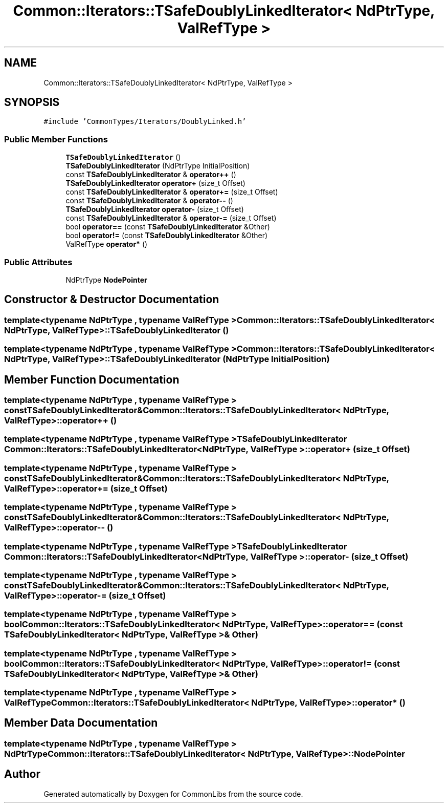 .TH "Common::Iterators::TSafeDoublyLinkedIterator< NdPtrType, ValRefType >" 3 "Tue Jun 1 2021" "Version 1.1" "CommonLibs" \" -*- nroff -*-
.ad l
.nh
.SH NAME
Common::Iterators::TSafeDoublyLinkedIterator< NdPtrType, ValRefType >
.SH SYNOPSIS
.br
.PP
.PP
\fC#include 'CommonTypes/Iterators/DoublyLinked\&.h'\fP
.SS "Public Member Functions"

.in +1c
.ti -1c
.RI "\fBTSafeDoublyLinkedIterator\fP ()"
.br
.ti -1c
.RI "\fBTSafeDoublyLinkedIterator\fP (NdPtrType InitialPosition)"
.br
.ti -1c
.RI "const \fBTSafeDoublyLinkedIterator\fP & \fBoperator++\fP ()"
.br
.ti -1c
.RI "\fBTSafeDoublyLinkedIterator\fP \fBoperator+\fP (size_t Offset)"
.br
.ti -1c
.RI "const \fBTSafeDoublyLinkedIterator\fP & \fBoperator+=\fP (size_t Offset)"
.br
.ti -1c
.RI "const \fBTSafeDoublyLinkedIterator\fP & \fBoperator\-\-\fP ()"
.br
.ti -1c
.RI "\fBTSafeDoublyLinkedIterator\fP \fBoperator\-\fP (size_t Offset)"
.br
.ti -1c
.RI "const \fBTSafeDoublyLinkedIterator\fP & \fBoperator\-=\fP (size_t Offset)"
.br
.ti -1c
.RI "bool \fBoperator==\fP (const \fBTSafeDoublyLinkedIterator\fP &Other)"
.br
.ti -1c
.RI "bool \fBoperator!=\fP (const \fBTSafeDoublyLinkedIterator\fP &Other)"
.br
.ti -1c
.RI "ValRefType \fBoperator*\fP ()"
.br
.in -1c
.SS "Public Attributes"

.in +1c
.ti -1c
.RI "NdPtrType \fBNodePointer\fP"
.br
.in -1c
.SH "Constructor & Destructor Documentation"
.PP 
.SS "template<typename NdPtrType , typename ValRefType > \fBCommon::Iterators::TSafeDoublyLinkedIterator\fP< NdPtrType, ValRefType >::\fBTSafeDoublyLinkedIterator\fP ()"

.SS "template<typename NdPtrType , typename ValRefType > \fBCommon::Iterators::TSafeDoublyLinkedIterator\fP< NdPtrType, ValRefType >::\fBTSafeDoublyLinkedIterator\fP (NdPtrType InitialPosition)"

.SH "Member Function Documentation"
.PP 
.SS "template<typename NdPtrType , typename ValRefType > const \fBTSafeDoublyLinkedIterator\fP& \fBCommon::Iterators::TSafeDoublyLinkedIterator\fP< NdPtrType, ValRefType >::operator++ ()"

.SS "template<typename NdPtrType , typename ValRefType > \fBTSafeDoublyLinkedIterator\fP \fBCommon::Iterators::TSafeDoublyLinkedIterator\fP< NdPtrType, ValRefType >::operator+ (size_t Offset)"

.SS "template<typename NdPtrType , typename ValRefType > const \fBTSafeDoublyLinkedIterator\fP& \fBCommon::Iterators::TSafeDoublyLinkedIterator\fP< NdPtrType, ValRefType >::operator+= (size_t Offset)"

.SS "template<typename NdPtrType , typename ValRefType > const \fBTSafeDoublyLinkedIterator\fP& \fBCommon::Iterators::TSafeDoublyLinkedIterator\fP< NdPtrType, ValRefType >::operator\-\- ()"

.SS "template<typename NdPtrType , typename ValRefType > \fBTSafeDoublyLinkedIterator\fP \fBCommon::Iterators::TSafeDoublyLinkedIterator\fP< NdPtrType, ValRefType >::operator\- (size_t Offset)"

.SS "template<typename NdPtrType , typename ValRefType > const \fBTSafeDoublyLinkedIterator\fP& \fBCommon::Iterators::TSafeDoublyLinkedIterator\fP< NdPtrType, ValRefType >::operator\-= (size_t Offset)"

.SS "template<typename NdPtrType , typename ValRefType > bool \fBCommon::Iterators::TSafeDoublyLinkedIterator\fP< NdPtrType, ValRefType >::operator== (const \fBTSafeDoublyLinkedIterator\fP< NdPtrType, ValRefType > & Other)"

.SS "template<typename NdPtrType , typename ValRefType > bool \fBCommon::Iterators::TSafeDoublyLinkedIterator\fP< NdPtrType, ValRefType >::operator!= (const \fBTSafeDoublyLinkedIterator\fP< NdPtrType, ValRefType > & Other)"

.SS "template<typename NdPtrType , typename ValRefType > ValRefType \fBCommon::Iterators::TSafeDoublyLinkedIterator\fP< NdPtrType, ValRefType >::operator* ()"

.SH "Member Data Documentation"
.PP 
.SS "template<typename NdPtrType , typename ValRefType > NdPtrType \fBCommon::Iterators::TSafeDoublyLinkedIterator\fP< NdPtrType, ValRefType >::NodePointer"


.SH "Author"
.PP 
Generated automatically by Doxygen for CommonLibs from the source code\&.
